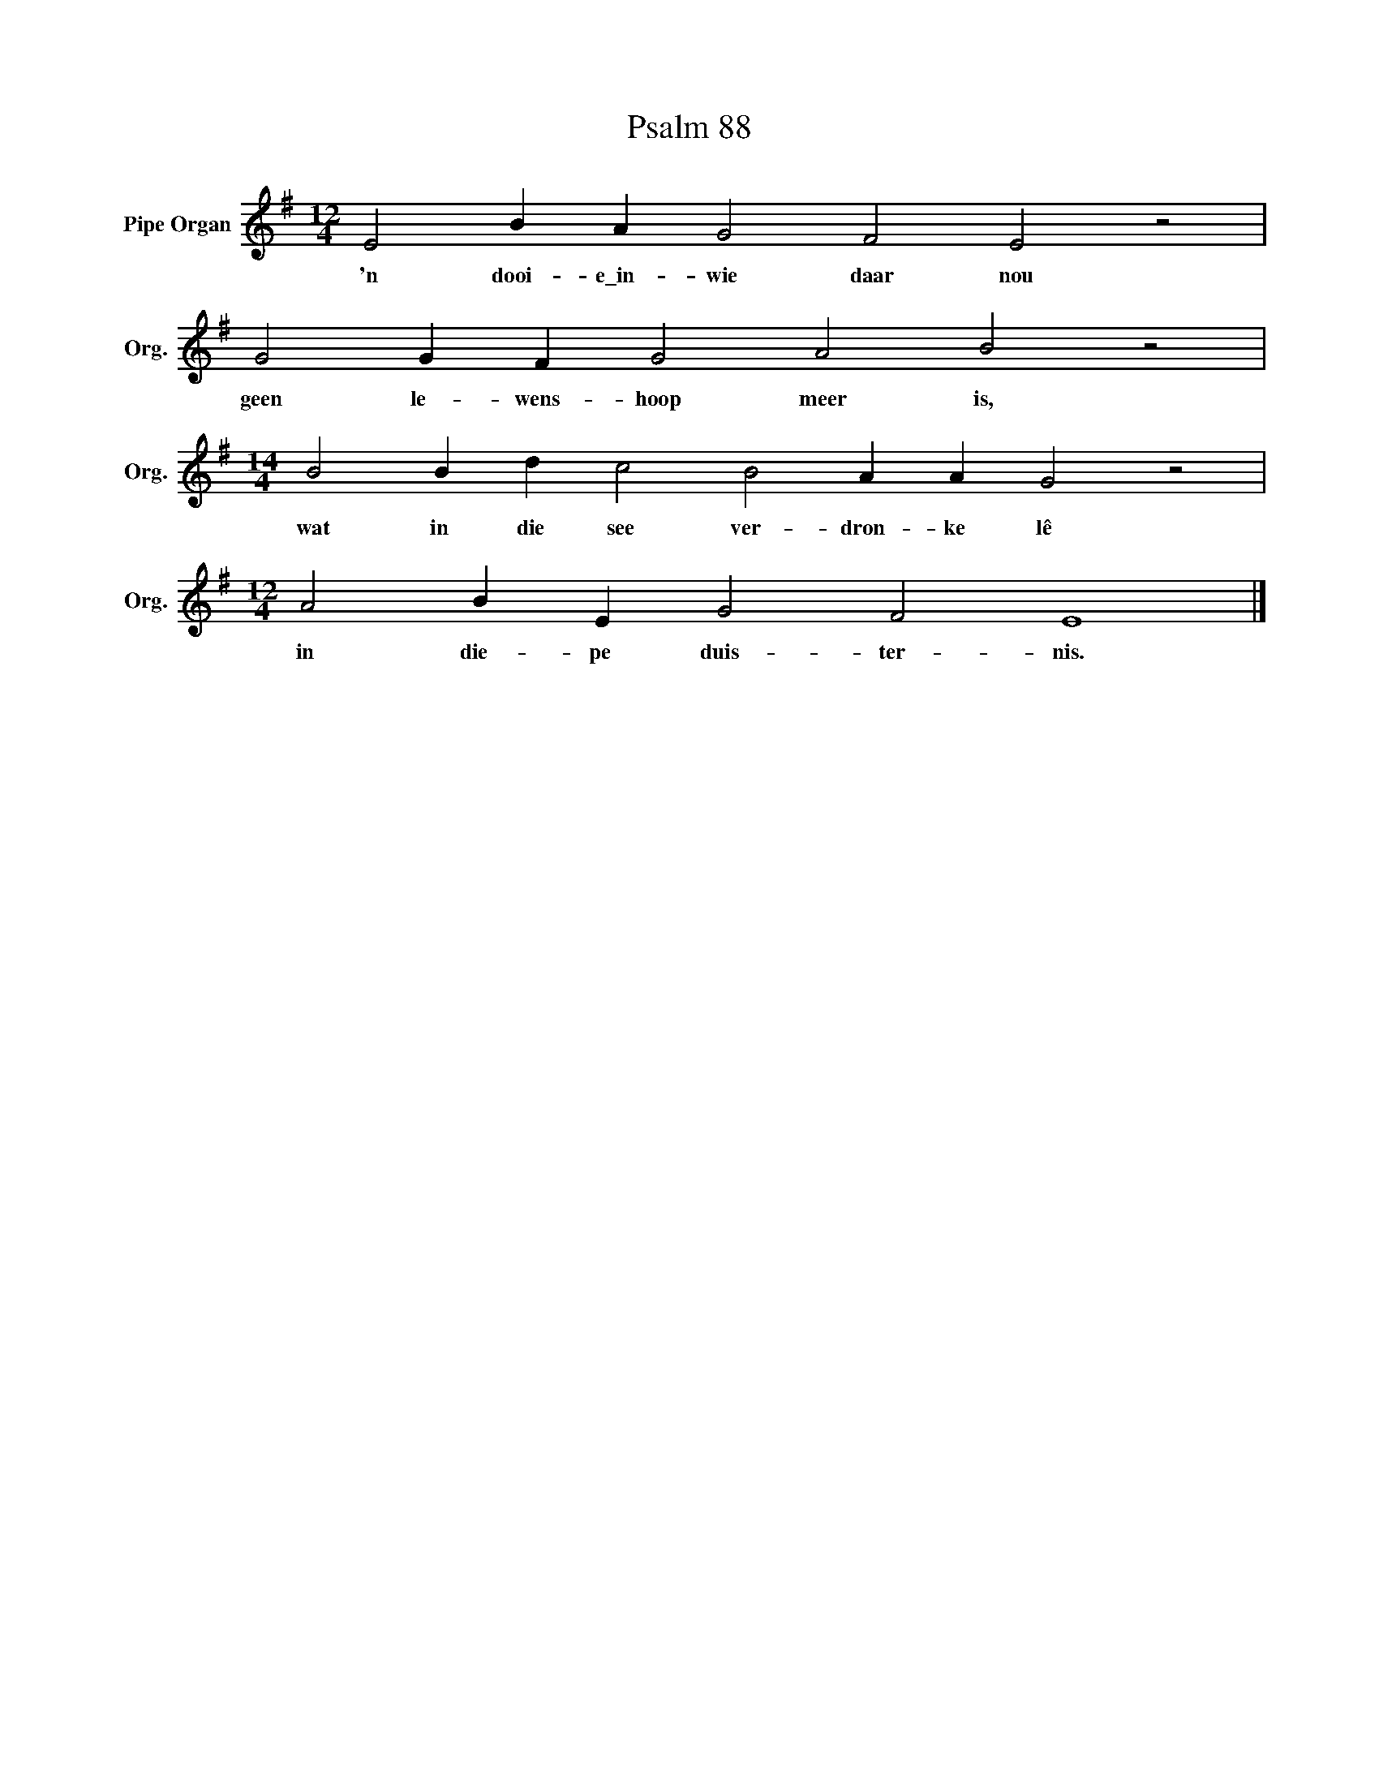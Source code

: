 X:1
T:Psalm 88
L:1/4
M:12/4
I:linebreak $
K:G
V:1 treble nm="Pipe Organ" snm="Org."
V:1
 E2 B A G2 F2 E2 z2 |$ G2 G F G2 A2 B2 z2 |$[M:14/4] B2 B d c2 B2 A A G2 z2 |$ %3
w: 'n dooi- e\_in- wie daar nou|geen le- wens- hoop meer is,|wat in die see ver- dron- ke lê|
[M:12/4] A2 B E G2 F2 E4 |] %4
w: in die- pe duis- ter- nis.|

